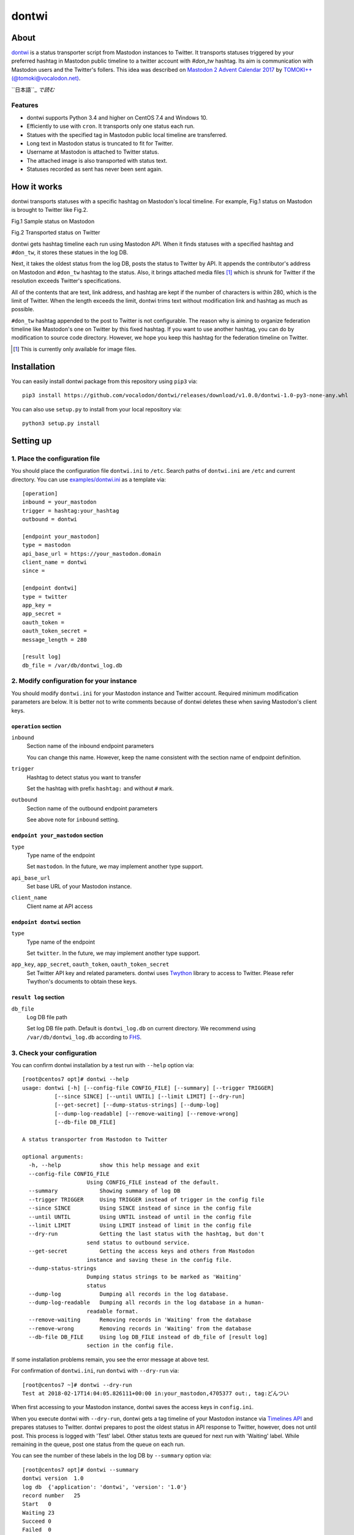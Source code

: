 ======
dontwi
======

About
======

dontwi_ is a status transporter script from Mastodon instances to Twitter. 
It transports statuses triggered by your preferred hashtag in Mastodon public timeline to a twitter account with `#don_tw` hashtag. 
Its aim is communication with Mastodon users and the Twitter's follers. This idea was described on `Mastodon 2 Advent Calendar 2017`_ by `TOMOKI++(@tomoki@vocalodon.net)`_.

``日本語``_ *で読む*


.. _dontwi: https://github.com/vocalodon/dontwi
.. _`Mastodon 2 Advent Calendar 2017`: http://info.vocalodon.net/notes/dontwi.html
.. _``English`` :: README.rst
.. _``日本語`` :: README.ja.rst

Features
--------

- dontwi supports Python 3.4 and higher on CentOS 7.4 and Windows 10.
- Efficiently to use with ``cron``. It transports only one status each run. 
- Statues with the specified tag in Mastodon public local timeline are transferred.
- Long text in Mastodon status is truncated to fit for Twitter.
- Username at Mastodon is attached to Twitter status. 
- The attached image is also transported with status text.
- Statuses recorded as sent has never been sent again.

How it works
============

dontwi transports statuses with a specific hashtag on Mastodon's local timeline. For example, Fig.1 status on Mastodon is brought to Twitter like Fig.2.

.. image:: images/sample_toot.png

Fig.1 Sample status on Mastodon

.. image:: images/result_tweet.png

Fig.2 Transported status on Twitter

dontwi gets hashtag timeline each run using Mastodon API. When it finds statuses with a specified hashtag and ``#don_tw``, it stores these statues in the log DB.

Next, it takes the oldest status from the log DB, posts the status to Twitter by API. It appends the contributor's address on Mastodon and ``#don_tw`` hashtag to the status. Also, it brings attached media files [#f1]_ which is shrunk for Twitter if the resolution exceeds Twitter's specifications.

All of the contents that are text, link address, and hashtag are kept if the number of characters is within 280, which is the limit of Twitter. When the length exceeds the limit, dontwi trims text without modification link and hashtag as much as possible.

``#don_tw`` hashtag appended to the post to Twitter is not configurable. The reason why is aiming to organize federation timeline like Mastodon's one on Twitter by this fixed hashtag. If you want to use another hashtag, you can do by modification to source code directory. However, we hope you keep this hashtag for the federation timeline on Twitter.

.. [#f1] This is currently only available for image files.


Installation
============

You can easily install dontwi package from this repository using ``pip3`` via::

    pip3 install https://github.com/vocalodon/dontwi/releases/download/v1.0.0/dontwi-1.0-py3-none-any.whl

You can also use ``setup.py`` to install from your local repository via::

    python3 setup.py install

Setting up
==========

1. Place the configuration file
--------------------------------

You should place the configuration file ``dontwi.ini`` to ``/etc``. Search paths of ``dontwi.ini`` are ``/etc`` and current directory. You can use `examples/dontwi.ini`_ as a template via::

    [operation]
    inbound = your_mastodon
    trigger = hashtag:your_hashtag
    outbound = dontwi

    [endpoint your_mastodon]
    type = mastodon
    api_base_url = https://your_mastodon.domain
    client_name = dontwi
    since = 

    [endpoint dontwi]
    type = twitter
    app_key = 
    app_secret = 
    oauth_token = 
    oauth_token_secret = 
    message_length = 280

    [result log]
    db_file = /var/db/dontwi_log.db

..  _`examples/dontwi.ini`: examples/dontwi.ini

2. Modify configuration for your instance
-----------------------------------------

You should modify ``dontwi.ini`` for your Mastodon instance and Twitter account. Required minimum modification parameters are below.
It is better not to write comments because of dontwi deletes these when saving Mastodon's client keys.

``operation`` section
+++++++++++++++++++++

``inbound``
    Section name of the inbound endpoint parameters

    You can change this name. However, keep the name consistent with the section name of endpoint definition.       

``trigger``
    Hashtag to detect status you want to transfer

    Set the hashtag with prefix ``hashtag:`` and without ``#`` mark.

``outbound``
    Section name of the outbound endpoint parameters

    See above note for ``inbound`` setting.

``endpoint your_mastodon`` section
++++++++++++++++++++++++++++++++++

``type``
    Type name of the endpoint

    Set ``mastodon``. In the future, we may implement another type support. 

``api_base_url``
    Set base URL of your Mastodon instance.

``client_name``
    Client name at API access

``endpoint dontwi`` section
+++++++++++++++++++++++++++

``type``
    Type name of the endpoint

    Set ``twitter``. In the future, we may implement another type support.

``app_key``, ``app_secret``, ``oauth_token``, ``oauth_token_secret``
    Set Twitter API key and related parameters. dontwi uses Twython_ library to access to Twitter. Please refer Twython's documents to obtain these keys.  

.. _Twython: https://github.com/ryanmcgrath/twython

``result log`` section
++++++++++++++++++++++

``db_file`` 
    Log DB file path

    Set log DB file path. Default is ``dontwi_log.db`` on current directory. We recommend using ``/var/db/dontwi_log.db`` according to FHS_.

.. _FHS: https://wiki.linuxfoundation.org/lsb/fhs

3. Check your configuration
---------------------------

You can confirm dontwi installation by a test run with ``--help`` option  via::

    [root@centos7 opt]# dontwi --help
    usage: dontwi [-h] [--config-file CONFIG_FILE] [--summary] [--trigger TRIGGER]
              [--since SINCE] [--until UNTIL] [--limit LIMIT] [--dry-run]
              [--get-secret] [--dump-status-strings] [--dump-log]
              [--dump-log-readable] [--remove-waiting] [--remove-wrong]
              [--db-file DB_FILE]

    A status transporter from Mastodon to Twitter

    optional arguments:
      -h, --help            show this help message and exit
      --config-file CONFIG_FILE
                        Using CONFIG_FILE instead of the default.
      --summary             Showing summary of log DB
      --trigger TRIGGER     Using TRIGGER instead of trigger in the config file
      --since SINCE         Using SINCE instead of since in the config file
      --until UNTIL         Using UNTIL instead of until in the config file
      --limit LIMIT         Using LIMIT instead of limit in the config file
      --dry-run             Getting the last status with the hashtag, but don't
                        send status to outbound service.
      --get-secret          Getting the access keys and others from Mastodon
                        instance and saving these in the config file.
      --dump-status-strings
                        Dumping status strings to be marked as 'Waiting'
                        status
      --dump-log            Dumping all records in the log database.
      --dump-log-readable   Dumping all records in the log database in a human-
                        readable format.
      --remove-waiting      Removing records in 'Waiting' from the database
      --remove-wrong        Removing records in 'Waiting' from the database
      --db-file DB_FILE     Using log DB_FILE instead of db_file of [result log]
                        section in the config file.


If some installation problems remain, you see the error message at above test.

For confirmation of ``dontwi.ini``,  run ``dontwi`` with ``--dry-run`` via::

    [root@centos7 ~]# dontwi --dry-run
    Test at 2018-02-17T14:04:05.826111+00:00 in:your_mastodon,4705377 out:, tag:どんつい

When first accessing to your Mastodon instance, dontwi saves the access keys in ``config.ini``. 

When you execute dontwi with ``--dry-run``,  dontwi gets a tag timeline of your Mastodon instance via `Timelines API`_ and prepares statuses to Twitter. dontwi prepares to post the oldest status in API response to Twitter, however, does not until post. This process is logged with 'Test' label. Other status texts are queued for next run with 'Waiting' label. While remaining in the queue, post one status from the queue on each run.

.. _`Timelines API`: https://github.com/tootsuite/documentation/blob/master/Using-the-API/API.md#timelines

You can see the number of these labels in the log DB by ``--summary`` option via::

    [root@centos7 opt]# dontwi --summary
    dontwi version  1.0
    log db  {'application': 'dontwi', 'version': '1.0'}
    record number   25
    Start   0
    Waiting 23
    Succeed 0
    Failed  0
    Test    2

Because labeled entries not specified with ``Waiting`` will not be processed, so delete the ``Test`` entries using ``--remove-wrong`` option before starting operation.::

    [root@centos7 opt]# dontwi --remove-wrong

In this process, other failure-related entries will be deleted.

After the above preparation, you can test run. Simply execute ``dontwi``::

    [root@centos7 ~]# dontwi
    Succeed at 2018-02-17T14:04:05.826111+00:00 in:your_mastodon,4705377 out:, tag:どんつい

4. Add ``dontwi`` entry to crontab
------------------------------------

Let's add dontwi entry to crontab. Examaple is below::

    */2  *  *  *  * root       /usr/bin/dontwi

Above entry means run dontwi each 2 minute. Also, refer `examples/crontab`_. If you prefer ``systemd``, you can use `examples/dontwi.service`_ and `examples/dontwi.timer`_.

.. _`examples/crontab`: examples/crontab
.. _`examples/dontwi.service`: examples/dontwi.service
.. _`examples/dontwi.timer`: examples/dontwi.timer

License
=======

Copyright  2017 `A.しおまねき(@a_shiomaneki@vocalodon.net)`_

Dontwi is licensed under the `GNU General Public License v3.0`_.
See `LICENSE`_ for the troposphere full license text.

.. _`GNU General Public License v3.0`: https://www.gnu.org/licenses/gpl-3.0.en.html
.. _`LICENSE`: https://github.com/vocalodon/dontwi/blob/master/LICENSE
.. _`A.しおまねき(@a_shiomaneki@vocalodon.net)`: https://vocalodon.net/@a_shiomaneki

Acknowledgements
================

- `左手(@lefthand666@vocalodon.net)`_, `TOMOKI++(@tomoki@vocalodon.net)`_ and users in `vocalodon.net`_ for original ideas and a lot of motivation.
- `TOMOKI++(@tomoki@vocalodon.net)`_ for providing the server and testing.
- `rainyday(@decoybird@vocalodon.net)`_ for providing initial OAuth code.

.. _`左手(@lefthand666@vocalodon.net)`: https://vocalodon.net/@lefthand666
.. _`TOMOKI++(@tomoki@vocalodon.net)`: https://vocalodon.net/@tomoki
.. _`rainyday(@decoybird@vocalodon.net)`: https://vocalodon.net/@decoybird
.. _`vocalodon.net`: https://vocalodon.net